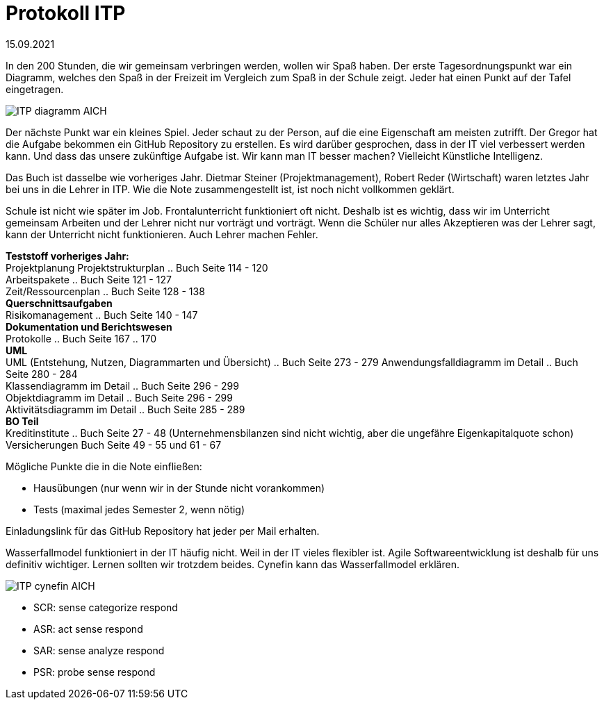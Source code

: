 = Protokoll ITP

15.09.2021

In den 200 Stunden, die wir gemeinsam verbringen werden, wollen wir Spaß haben.
Der erste Tagesordnungspunkt war ein Diagramm, welches den Spaß in der Freizeit im Vergleich zum Spaß in der Schule zeigt. Jeder hat einen Punkt auf der Tafel eingetragen.

image:ITP_diagramm_AICH[]

Der nächste Punkt war ein kleines Spiel. Jeder schaut zu der Person, auf die eine Eigenschaft am meisten zutrifft. Der Gregor hat die Aufgabe bekommen ein GitHub Repository zu erstellen. Es wird darüber gesprochen, dass in der IT viel verbessert werden kann. Und dass das unsere zukünftige Aufgabe ist. 
Wir kann man IT besser machen? Vielleicht Künstliche Intelligenz.

Das Buch ist dasselbe wie vorheriges Jahr.
Dietmar Steiner (Projektmanagement), Robert Reder (Wirtschaft) waren letztes Jahr bei uns in die Lehrer in ITP. Wie die Note zusammengestellt ist, ist noch nicht vollkommen geklärt.

Schule ist nicht wie später im Job. Frontalunterricht funktioniert oft nicht. Deshalb ist es wichtig, dass wir im Unterricht gemeinsam Arbeiten und der Lehrer nicht nur vorträgt und vorträgt. Wenn die Schüler nur alles Akzeptieren was der Lehrer sagt, kann der Unterricht nicht funktionieren. Auch Lehrer machen Fehler.

[underline]#*Teststoff vorheriges Jahr:*# +
Projektplanung
Projektstrukturplan .. Buch Seite 114 - 120 +
Arbeitspakete .. Buch Seite 121 - 127 +
Zeit/Ressourcenplan .. Buch Seite 128 - 138 +
*Querschnittsaufgaben* +
Risikomanagement .. Buch Seite 140 - 147 +
*Dokumentation und Berichtswesen* +
Protokolle .. Buch Seite 167 .. 170 +
*UML* +
UML (Entstehung, Nutzen, Diagrammarten und Übersicht) .. Buch Seite 273 - 279
Anwendungsfalldiagramm im Detail .. Buch Seite 280 - 284 +
Klassendiagramm im Detail .. Buch Seite 296 - 299 +
Objektdiagramm im Detail .. Buch Seite 296 - 299 +
Aktivitätsdiagramm im Detail .. Buch Seite 285 - 289 +
*BO Teil* +
Kreditinstitute .. Buch Seite 27 - 48 (Unternehmensbilanzen sind nicht wichtig, aber die ungefähre Eigenkapitalquote schon)
Versicherungen Buch Seite 49 - 55 und 61 - 67 +


Mögliche Punkte die in die Note einfließen: +

- Hausübungen (nur wenn wir in der Stunde nicht vorankommen) +
- Tests (maximal jedes Semester 2, wenn nötig)

Einladungslink für das GitHub Repository hat jeder per Mail erhalten.

Wasserfallmodel funktioniert in der IT häufig nicht. Weil in der IT vieles flexibler ist. Agile Softwareentwicklung ist deshalb für uns definitiv wichtiger. Lernen sollten wir trotzdem beides. Cynefin kann das Wasserfallmodel erklären.

image:ITP_cynefin_AICH.png[]

- SCR: sense categorize respond +
- ASR: act sense respond +
- SAR: sense analyze respond +
- PSR: probe sense respond +
